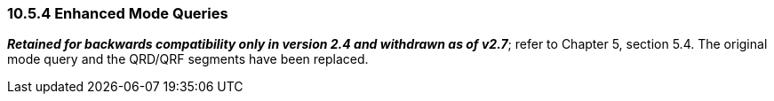 === 10.5.4 Enhanced Mode Queries

*_Retained for backwards compatibility only in version 2.4 and withdrawn as of v2.7_*; refer to Chapter 5, section 5.4. The original mode query and the QRD/QRF segments have been replaced.

